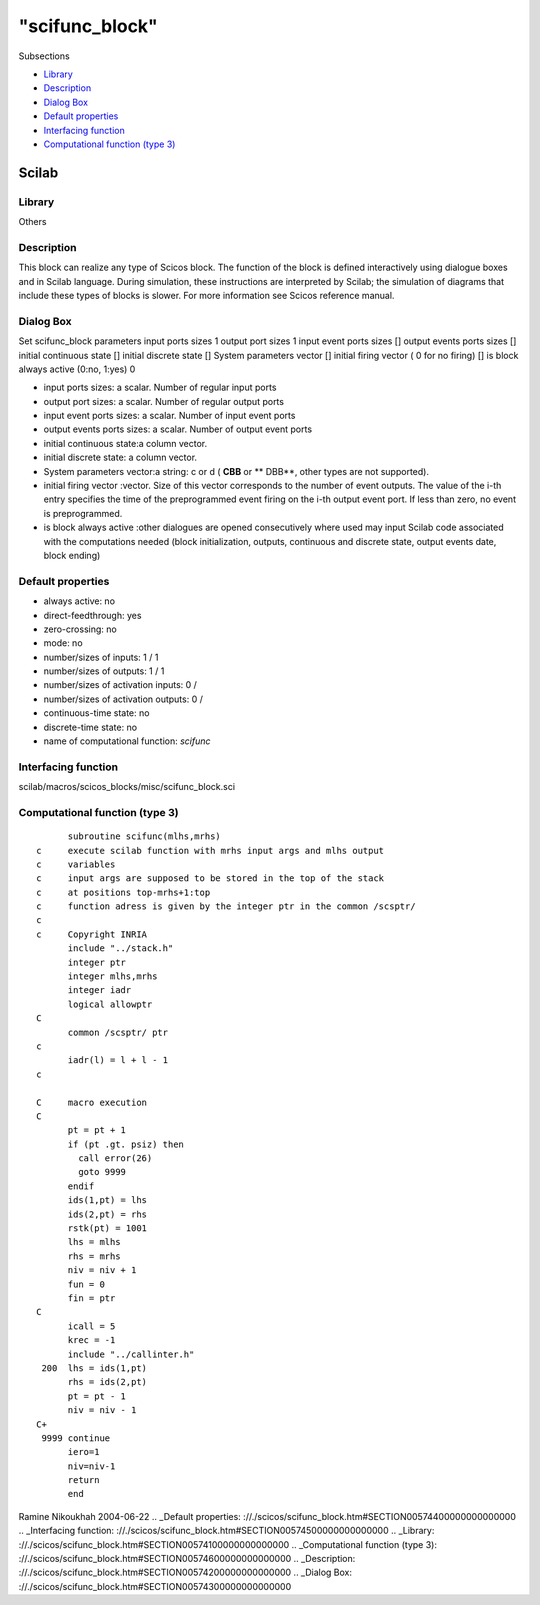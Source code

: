 ====
"scifunc_block"
====

Subsections

+ `Library`_
+ `Description`_
+ `Dialog Box`_
+ `Default properties`_
+ `Interfacing function`_
+ `Computational function (type 3)`_







Scilab
------



Library
~~~~~~~
Others


Description
~~~~~~~~~~~
This block can realize any type of Scicos block. The function of the
block is defined interactively using dialogue boxes and in Scilab
language. During simulation, these instructions are interpreted by
Scilab; the simulation of diagrams that include these types of blocks
is slower. For more information see Scicos reference manual.


Dialog Box
~~~~~~~~~~
Set scifunc_block parameters input ports sizes 1 output port sizes 1
input event ports sizes [] output events ports sizes [] initial
continuous state [] initial discrete state [] System parameters vector
[] initial firing vector ( 0 for no firing) [] is block always active
(0:no, 1:yes) 0

+ input ports sizes: a scalar. Number of regular input ports
+ output port sizes: a scalar. Number of regular output ports
+ input event ports sizes: a scalar. Number of input event ports
+ output events ports sizes: a scalar. Number of output event ports
+ initial continuous state:a column vector.
+ initial discrete state: a column vector.
+ System parameters vector:a string: c or d ( **CBB** or ** DBB**,
  other types are not supported).
+ initial firing vector :vector. Size of this vector corresponds to
  the number of event outputs. The value of the i-th entry specifies the
  time of the preprogrammed event firing on the i-th output event port.
  If less than zero, no event is preprogrammed.
+ is block always active :other dialogues are opened consecutively
  where used may input Scilab code associated with the computations
  needed (block initialization, outputs, continuous and discrete state,
  output events date, block ending)




Default properties
~~~~~~~~~~~~~~~~~~


+ always active: no
+ direct-feedthrough: yes
+ zero-crossing: no
+ mode: no
+ number/sizes of inputs: 1 / 1
+ number/sizes of outputs: 1 / 1
+ number/sizes of activation inputs: 0 /
+ number/sizes of activation outputs: 0 /
+ continuous-time state: no
+ discrete-time state: no
+ name of computational function: *scifunc*



Interfacing function
~~~~~~~~~~~~~~~~~~~~
scilab/macros/scicos_blocks/misc/scifunc_block.sci


Computational function (type 3)
~~~~~~~~~~~~~~~~~~~~~~~~~~~~~~~


::

          subroutine scifunc(mlhs,mrhs)
    c     execute scilab function with mrhs input args and mlhs output
    c     variables
    c     input args are supposed to be stored in the top of the stack
    c     at positions top-mrhs+1:top
    c     function adress is given by the integer ptr in the common /scsptr/
    c
    c     Copyright INRIA
          include "../stack.h"
          integer ptr
          integer mlhs,mrhs
          integer iadr
          logical allowptr
    C
          common /scsptr/ ptr   
    c
          iadr(l) = l + l - 1
    c   
    
    C     macro execution 
    C     
          pt = pt + 1
          if (pt .gt. psiz) then
            call error(26)
            goto 9999
          endif
          ids(1,pt) = lhs
          ids(2,pt) = rhs
          rstk(pt) = 1001
          lhs = mlhs
          rhs = mrhs
          niv = niv + 1
          fun = 0
          fin = ptr
    C     
          icall = 5
          krec = -1
          include "../callinter.h"
     200  lhs = ids(1,pt)
          rhs = ids(2,pt)
          pt = pt - 1
          niv = niv - 1
    C+    
     9999 continue
          iero=1
          niv=niv-1
          return
          end



Ramine Nikoukhah 2004-06-22
.. _Default properties: ://./scicos/scifunc_block.htm#SECTION00574400000000000000
.. _Interfacing function: ://./scicos/scifunc_block.htm#SECTION00574500000000000000
.. _Library: ://./scicos/scifunc_block.htm#SECTION00574100000000000000
.. _Computational function (type 3): ://./scicos/scifunc_block.htm#SECTION00574600000000000000
.. _Description: ://./scicos/scifunc_block.htm#SECTION00574200000000000000
.. _Dialog Box: ://./scicos/scifunc_block.htm#SECTION00574300000000000000


